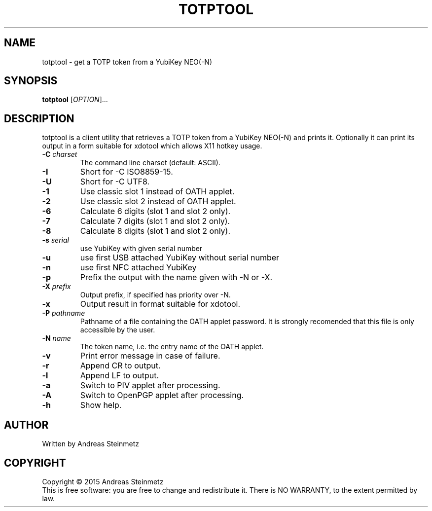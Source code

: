 .TH TOTPTOOL "1" "April 2015" "" ""
.SH NAME
totptool \- get a TOTP token from a YubiKey NEO(-N) 
.SH SYNOPSIS
.B totptool
[\fIOPTION\fR]...
.SH DESCRIPTION
.PP
totptool is a client utility that retrieves a TOTP token from a YubiKey NEO(-N) and prints it. Optionally it can print its output in a form suitable for xdotool which allows X11 hotkey usage.
.TP
\fB\-C\fR \fB\fIcharset\fR\fR
The command line charset (default: ASCII).
.TP
\fB\-I\fR
Short for -C ISO8859-15.
.TP
\fB\-U\fR
Short for -C UTF8.
.TP
\fB\-1\fR
Use classic slot 1 instead of OATH applet.
.TP
\fB\-2\fR
Use classic slot 2 instead of OATH applet.
.TP
\fB\-6\fR
Calculate 6 digits (slot 1 and slot 2 only).
.TP
\fB\-7\fR
Calculate 7 digits (slot 1 and slot 2 only).
.TP
\fB\-8\fR
Calculate 8 digits (slot 1 and slot 2 only).
.TP
\fB\-s\fR \fB\fIserial\fR\fR
use YubiKey with given serial number
.TP
\fB\-u\fR
use first USB attached YubiKey without serial number
.TP
\fB\-n\fR
use first NFC attached YubiKey
.TP
\fB\-p\fR
Prefix the output with the name given with -N or -X.
.TP
\fB\-X\fR \fB\fIprefix\fR\fR
Output prefix, if specified has priority over -N.
.TP
\fB\-x\fR
Output result in format suitable for xdotool.
.TP
\fB\-P\fR \fB\fIpathname\fR\fR
Pathname of a file containing the OATH applet password. It is strongly recomended that this file is only accessible by the user.
.TP
\fB\-N\fR \fB\fIname\fR\fR
The token name, i.e. the entry name of the OATH applet.
.TP
\fB\-v\fR
Print error message in case of failure.
.TP
\fB\-r\fR
Append CR to output.
.TP
\fB\-l\fR
Append LF to output.
.TP
\fB\-a\fR
Switch to PIV applet after processing.
.TP
\fB\-A\fR
Switch to OpenPGP applet after processing.
.TP
\fB\-h\fR
Show help.
.SH AUTHOR
Written by Andreas Steinmetz
.SH COPYRIGHT
Copyright \(co 2015 Andreas Steinmetz
.br
This is free software: you are free to change and redistribute it.
There is NO WARRANTY, to the extent permitted by law.
